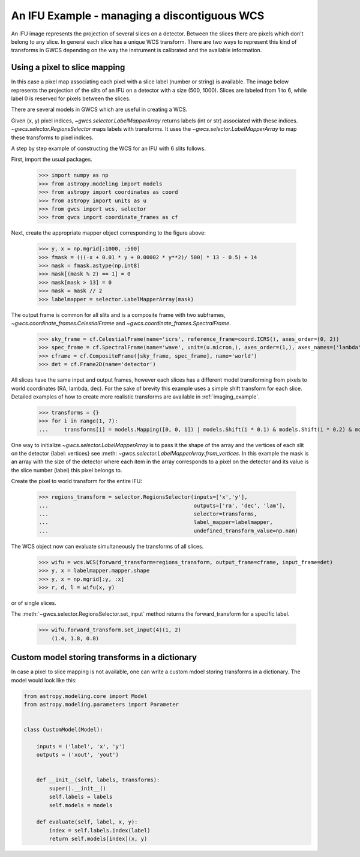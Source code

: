 An IFU Example - managing a discontiguous WCS
=============================================

An IFU image represents the projection of several slices on a detector.
Between the slices there are pixels which don't belong to any slice.
In general each slice has a unique WCS transform. 
There are two ways to represent this kind of transforms in GWCS depending on
the way the instrument is calibrated and the available information.


Using a pixel to slice mapping
------------------------------

In this case a pixel map associating each pixel with a slice label (number or string)
is available. The image below represents the projection of the slits of an IFU on a detector
with a size (500, 1000). Slices are labeled from 1 to 6, while label 0 is reserved for pixels
between the slices.

.. image:: ifu-regions.png

There are several models in GWCS which are useful in creating a WCS.

Given (x, y) pixel indices, `~gwcs.selector.LabelMapperArray` returns labels (int or str)
associated with these indices. `~gwcs.selector.RegionsSelector`
maps labels with transforms. It uses the `~gwcs.selector.LabelMapperArray` to map
these transforms to pixel indices.

A step by step example of constructing the WCS for an IFU with 6 slits follows.

First, import the usual packages.

  >>> import numpy as np
  >>> from astropy.modeling import models
  >>> from astropy import coordinates as coord
  >>> from astropy import units as u
  >>> from gwcs import wcs, selector
  >>> from gwcs import coordinate_frames as cf

Next, create the appropriate mapper object corresponding to the figure above:

  >>> y, x = np.mgrid[:1000, :500]
  >>> fmask = (((-x + 0.01 * y + 0.00002 * y**2)/ 500) * 13 - 0.5) + 14
  >>> mask = fmask.astype(np.int8)
  >>> mask[(mask % 2) == 1] = 0
  >>> mask[mask > 13] = 0
  >>> mask = mask // 2
  >>> labelmapper = selector.LabelMapperArray(mask)

The output frame is common for all slits and is a composite frame with two subframes,
`~gwcs.coordinate_frames.CelestialFrame` and `~gwcs.coordinate_frames.SpectralFrame`.

  >>> sky_frame = cf.CelestialFrame(name='icrs', reference_frame=coord.ICRS(), axes_order=(0, 2))
  >>> spec_frame = cf.SpectralFrame(name='wave', unit=(u.micron,), axes_order=(1,), axes_names=('lambda',))
  >>> cframe = cf.CompositeFrame([sky_frame, spec_frame], name='world')
  >>> det = cf.Frame2D(name='detector')

All slices have the same input and output frames, however each slices has a different model transforming
from pixels to world coordinates (RA, lambda, dec). For the sake of brevity this example uses a simple
shift transform for each slice. Detailed examples of how to create more realistic transforms
are available in :ref:`imaging_example`.

  >>> transforms = {}
  >>> for i in range(1, 7):
  ...     transforms[i] = models.Mapping([0, 0, 1]) | models.Shift(i * 0.1) & models.Shift(i * 0.2) & models.Scale(i * 0.1)

One way to initialize `~gwcs.selector.LabelMapperArray` is to pass it the shape of the array and the vertices
of each slit on the detector {label: vertices} see :meth: `~gwcs.selector.LabelMapperArray.from_vertices`.
In this example the mask is an array with the size of the detector where each item in the array
corresponds to a pixel on the detector and its value is the slice number (label) this pixel
belongs to.

Create the pixel to world transform for the entire IFU:

  >>> regions_transform = selector.RegionsSelector(inputs=['x','y'],
  ...                                              outputs=['ra', 'dec', 'lam'],
  ...                                              selector=transforms,
  ...                                              label_mapper=labelmapper,
  ...                                              undefined_transform_value=np.nan)

The WCS object now can evaluate simultaneously the transforms of all slices.

  >>> wifu = wcs.WCS(forward_transform=regions_transform, output_frame=cframe, input_frame=det)
  >>> y, x = labelmapper.mapper.shape
  >>> y, x = np.mgrid[:y, :x]
  >>> r, d, l = wifu(x, y)

or of single slices.

The :meth:`~gwcs.selector.RegionsSelector.set_input` method returns the forward_transform for
a specific label.


  >>> wifu.forward_transform.set_input(4)(1, 2)
      (1.4, 1.8, 0.8)

Custom model storing transforms in a dictionary
-----------------------------------------------

In case a pixel to slice mapping is not available, one can write a custom mdoel
storing transforms in a dictionary. The model would look like this:

.. code::

    from astropy.modeling.core import Model
    from astropy.modeling.parameters import Parameter

    
    class CustomModel(Model):
    
        inputs = ('label', 'x', 'y')
        outputs = ('xout', 'yout')


        def __init__(self, labels, transforms):
            super().__init__()
	    self.labels = labels
	    self.models = models
	    
	def evaluate(self, label, x, y):
	    index = self.labels.index(label)
            return self.models[index](x, y)
        
